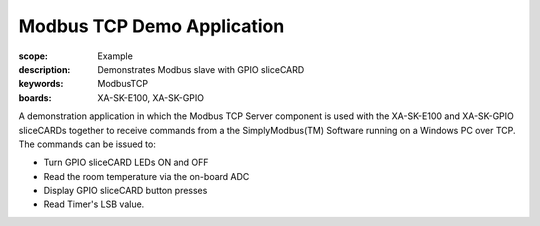 Modbus TCP Demo Application
===========================

:scope: Example
:description: Demonstrates Modbus slave with GPIO sliceCARD
:keywords: ModbusTCP
:boards: XA-SK-E100, XA-SK-GPIO

A demonstration application in which the Modbus TCP Server component is used with the XA-SK-E100 and XA-SK-GPIO sliceCARDs together to receive commands from a the SimplyModbus(TM) Software running on a Windows PC over TCP. The commands can be issued to:

* Turn GPIO sliceCARD LEDs ON and OFF
* Read the room temperature via the on-board ADC
* Display GPIO sliceCARD button presses
* Read Timer's LSB value.
